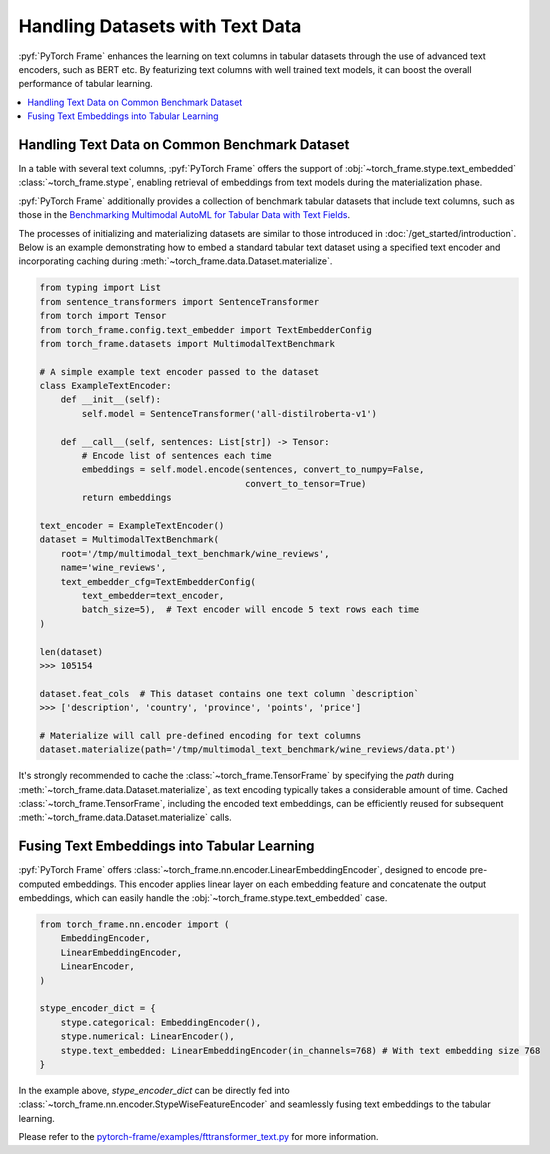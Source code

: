 Handling Datasets with Text Data
================================

:pyf:`PyTorch Frame` enhances the learning on text columns in tabular datasets
through the use of advanced text encoders, such as BERT etc. By featurizing
text columns with well trained text models, it can boost the overall performance
of tabular learning.

.. contents::
    :local:

Handling Text Data on Common Benchmark Dataset
----------------------------------------------

In a table with several text columns, :pyf:`PyTorch Frame` offers the
support of :obj:`~torch_frame.stype.text_embedded` :class:`~torch_frame.stype`,
enabling retrieval of embeddings from text models during the materialization phase.

:pyf:`PyTorch Frame` additionally provides a collection of benchmark tabular datasets
that include text columns, such as those in the
`Benchmarking Multimodal AutoML for Tabular Data with Text Fields <https://arxiv.org/abs/2111.02705>`_.

The processes of initializing and materializing datasets are similar to those introduced in
:doc:`/get_started/introduction`. Below is an example demonstrating how to embed a standard
tabular text dataset using a specified text encoder and incorporating caching during
:meth:`~torch_frame.data.Dataset.materialize`.

.. code-block:: python

    from typing import List
    from sentence_transformers import SentenceTransformer
    from torch import Tensor
    from torch_frame.config.text_embedder import TextEmbedderConfig
    from torch_frame.datasets import MultimodalTextBenchmark

    # A simple example text encoder passed to the dataset
    class ExampleTextEncoder:
        def __init__(self):
            self.model = SentenceTransformer('all-distilroberta-v1')

        def __call__(self, sentences: List[str]) -> Tensor:
            # Encode list of sentences each time
            embeddings = self.model.encode(sentences, convert_to_numpy=False,
                                           convert_to_tensor=True)
            return embeddings

    text_encoder = ExampleTextEncoder()
    dataset = MultimodalTextBenchmark(
        root='/tmp/multimodal_text_benchmark/wine_reviews',
        name='wine_reviews',
        text_embedder_cfg=TextEmbedderConfig(
            text_embedder=text_encoder,
            batch_size=5),  # Text encoder will encode 5 text rows each time
    )

    len(dataset)
    >>> 105154

    dataset.feat_cols  # This dataset contains one text column `description`
    >>> ['description', 'country', 'province', 'points', 'price']

    # Materialize will call pre-defined encoding for text columns
    dataset.materialize(path='/tmp/multimodal_text_benchmark/wine_reviews/data.pt')

It's strongly recommended to cache the :class:`~torch_frame.TensorFrame`
by specifying the `path` during :meth:`~torch_frame.data.Dataset.materialize`,
as text encoding typically takes a considerable amount of time.
Cached :class:`~torch_frame.TensorFrame`, including the encoded text embeddings, can be
efficiently reused for subsequent :meth:`~torch_frame.data.Dataset.materialize` calls.

Fusing Text Embeddings into Tabular Learning
--------------------------------------------

:pyf:`PyTorch Frame` offers :class:`~torch_frame.nn.encoder.LinearEmbeddingEncoder`, designed
to encode pre-computed embeddings. This encoder applies linear layer on each embedding feature
and concatenate the output embeddings, which can easily handle the
:obj:`~torch_frame.stype.text_embedded` case.

.. code-block:: python

    from torch_frame.nn.encoder import (
        EmbeddingEncoder,
        LinearEmbeddingEncoder,
        LinearEncoder,
    )

    stype_encoder_dict = {
        stype.categorical: EmbeddingEncoder(),
        stype.numerical: LinearEncoder(),
        stype.text_embedded: LinearEmbeddingEncoder(in_channels=768) # With text embedding size 768
    }

In the example above, `stype_encoder_dict` can be directly fed into
:class:`~torch_frame.nn.encoder.StypeWiseFeatureEncoder` and seamlessly
fusing text embeddings to the tabular learning.

Please refer to the
`pytorch-frame/examples/fttransformer_text.py <https://github.com/pyg-team/pytorch-frame/blob/master/examples/fttransformer_text.py>`_
for more information.
